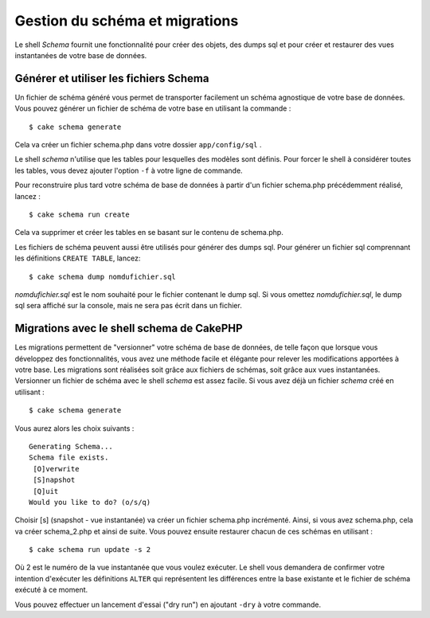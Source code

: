 Gestion du schéma et migrations
###############################

Le shell *Schema* fournit une fonctionnalité pour créer des objets, des
dumps sql et pour créer et restaurer des vues instantanées de votre base
de données.

Générer et utiliser les fichiers Schema
=======================================

Un fichier de schéma généré vous permet de transporter facilement un
schéma agnostique de votre base de données. Vous pouvez générer un
fichier de schéma de votre base en utilisant la commande :

::

    $ cake schema generate

Cela va créer un fichier schema.php dans votre dossier
``app/config/sql`` .

Le shell *schema* n'utilise que les tables pour lesquelles des modèles
sont définis. Pour forcer le shell à considérer toutes les tables, vous
devez ajouter l'option ``-f`` à votre ligne de commande.

Pour reconstruire plus tard votre schéma de base de données à partir
d'un fichier schema.php précédemment réalisé, lancez :

::

    $ cake schema run create

Cela va supprimer et créer les tables en se basant sur le contenu de
schema.php.

Les fichiers de schéma peuvent aussi être utilisés pour générer des
dumps sql. Pour générer un fichier sql comprennant les définitions
``CREATE TABLE``, lancez:

::

    $ cake schema dump nomdufichier.sql

*nomdufichier.sql* est le nom souhaité pour le fichier contenant le dump
sql. Si vous omettez *nomdufichier.sql*, le dump sql sera affiché sur la
console, mais ne sera pas écrit dans un fichier.

Migrations avec le shell schema de CakePHP
==========================================

Les migrations permettent de "versionner" votre schéma de base de
données, de telle façon que lorsque vous développez des fonctionnalités,
vous avez une méthode facile et élégante pour relever les modifications
apportées à votre base. Les migrations sont réalisées soit grâce aux
fichiers de schémas, soit grâce aux vues instantanées. Versionner un
fichier de schéma avec le shell *schema* est assez facile. Si vous avez
déjà un fichier *schema* créé en utilisant :

::

    $ cake schema generate

Vous aurez alors les choix suivants :

::

    Generating Schema...
    Schema file exists.
     [O]verwrite
     [S]napshot
     [Q]uit
    Would you like to do? (o/s/q)

Choisir [s] (snapshot - vue instantanée) va créer un fichier schema.php
incrémenté. Ainsi, si vous avez schema.php, cela va créer schema\_2.php
et ainsi de suite. Vous pouvez ensuite restaurer chacun de ces schémas
en utilisant :

::

    $ cake schema run update -s 2

Où 2 est le numéro de la vue instantanée que vous voulez exécuter. Le
shell vous demandera de confirmer votre intention d'exécuter les
définitions ``ALTER`` qui représentent les différences entre la base
existante et le fichier de schéma exécuté à ce moment.

Vous pouvez effectuer un lancement d'essai ("dry run") en ajoutant
``-dry`` à votre commande.
